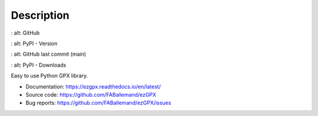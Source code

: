 Description
===========

.. image:: https://img.shields.io/github/license/FABallemand/ezGPX
:   alt: GitHub

.. image:: https://img.shields.io/pypi/v/ezgpx
:   alt: PyPI - Version

.. image:: https://img.shields.io/github/last-commit/FABallemand/ezGPX/main
:   alt: GitHub last commit (main)

.. image:: https://img.shields.io/pypi/dm/ezGPX
:   alt: PyPI - Downloads

Easy to use Python GPX library.

- Documentation: https://ezgpx.readthedocs.io/en/latest/
- Source code: https://github.com/FABallemand/ezGPX
- Bug reports: https://github.com/FABallemand/ezGPX/issues